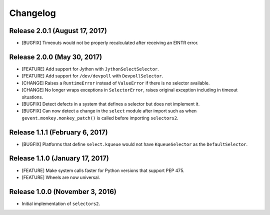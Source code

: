 Changelog
=========

Release 2.0.1 (August 17, 2017)
-------------------------------

* [BUGFIX] Timeouts would not be properly recalculated after receiving an EINTR error.

Release 2.0.0 (May 30, 2017)
----------------------------

* [FEATURE] Add support for Jython with ``JythonSelectSelector``.
* [FEATURE] Add support for ``/dev/devpoll`` with ``DevpollSelector``.
* [CHANGE] Raises a ``RuntimeError`` instead of ``ValueError`` if there is no selector available.
* [CHANGE] No longer wraps exceptions in ``SelectorError``, raises original exception including
  in timeout situations.
* [BUGFIX] Detect defects in a system that defines a selector but does not implement it.
* [BUGFIX] Can now detect a change in the ``select`` module after import such as when
  ``gevent.monkey.monkey_patch()`` is called before importing ``selectors2``.

Release 1.1.1 (February 6, 2017)
--------------------------------

* [BUGFIX] Platforms that define ``select.kqueue`` would not have ``KqueueSelector`` as the ``DefaultSelector``.

Release 1.1.0 (January 17, 2017)
--------------------------------

* [FEATURE] Make system calls faster for Python versions that support PEP 475.
* [FEATURE] Wheels are now universal.

Release 1.0.0 (November 3, 2016)
--------------------------------

* Initial implementation of ``selectors2``.
